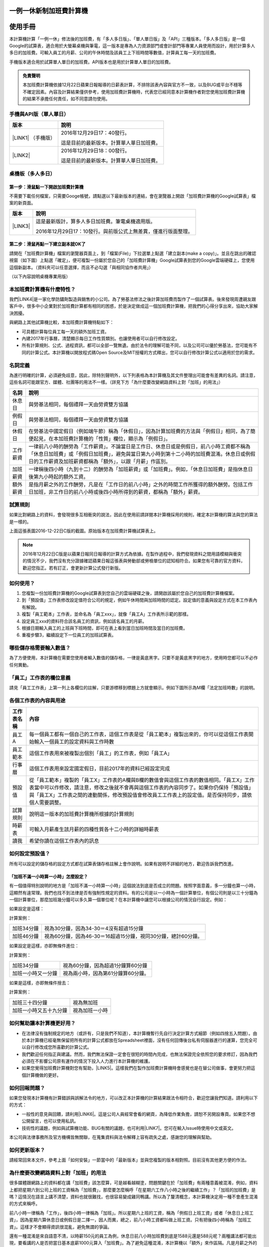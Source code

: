 
.. _h57574e4f5e306a1f6a391d2041155b23:

一例一休新制加班費計算機
************************

.. _h174fb648377959437b5c1f697c1c40:

使用手冊
********

本計算機計算「一例一休」修法後的加班費，有「多人多日版」、「單人單日版」及「API」三種版本。「多人多日版」是一個Google的試算表，適合用於大螢幕桌機與筆電，這一版本是專為人力資源部門或會計部門等專業人員使用而設計，用於計算多人多日的加班費。可輸入員工的月薪、公司的午休時間及該員工上下班時間等數值，計算員工每一天的加班費。

手機版本適合用於試算單人單日的加班費。API版本也是用於計算單人單日的加班費。


.. admonition:: 免責聲明

    本加班費計算機依據12月22日蘋果日報報導的日薪表計算，不排除該表內容與官方不一致，以及BUG或平台不穩等不確定因素。內容及計算結果僅供參考，使用加班費計算機時，代表您已經同意本計算機作者對您使用加班費計算機的結果不承擔任何責任，如不同意請勿使用。

.. _h245b1c3b7f377d3c54115be237f7b:

手機與API版（單人單日）
=======================


+----------------------+----------------------------------------+
|版本                  |說明                                    |
+======================+========================================+
|\ |LINK1|\  （手機版）|2016年12月29日17：40發行。              |
|                      |                                        |
|                      |這是目前的最新版本。計算單人單日加班費。|
+----------------------+----------------------------------------+
|\ |LINK2|\            |2016年12月29日18：00發行。              |
|                      |                                        |
|                      |這是目前的最新版本。計算單人單日加班費。|
+----------------------+----------------------------------------+

.. _h5c462122702e7cc06763134049d56:

桌機板（多人多日）
==================

.. _h56a41143b2a3f40427e7a356617232:

第一步：滑鼠點一下開啟加班費計算機
----------------------------------

不需要下載任何檔案，只需要Googe帳號，請點選以下最新版本的連結，會在瀏覽器上開啟「加班費計算機的Google試算表」檔案的新頁面。


+-----------+--------------------------------------------------------------+
|版本       |說明                                                          |
+===========+==============================================================+
|\ |LINK3|\ |這是最新版計，算多人多日加班費。筆電桌機適用版。              |
|           |                                                              |
|           |2016年12月29日17：10發行。與前版公式上無差異，僅進行版面整理。|
+-----------+--------------------------------------------------------------+

.. _h561058696e791d485b51f6c4d211a3b:

第二步：滑鼠再點一下建立副本就OK了
----------------------------------

請開在「加班費計算機」檔案的瀏覽器頁面上，到「檔案(File)」下拉選單上點選「建立副本(make a copy)」。並且在跳出的確認視窗（如下圖）上點選「確定」，便可複製一份屬於您自己的「加班費計算機」Google試算表到您的Google雲端硬碟上，您使用這個新副本。（資料夾可以任意選擇，而且不必勾選「與相同協作者共用」）

\ |IMG1|\ 

（以下內容說明桌機專業用版）

.. _h65a754d314849631d4f1770f68746b:

本加班費計算機有什麼特性？
==========================

我們\ |LINK4|\ 是一家化學防鏽劑製造與銷售的小公司。為了勞基法修法之後計算加班費而製作了一個試算表。後來發現周遭親友跟客戶中，很多中小企業對於加班費計算都有相同的困惑，於是決定做成這一個加班費計算機，把我們的心得分享出來，協助大家解決困擾。

與網路上其他試算機比較，本加班費計算機特點如下：

* 可具體計算每位員工每一天的額外加班工資。

* 內建2017年行事曆，清楚顯示每日工作性質類別。也讓使用者可以自行修改設定。

* 所有計算規則、公式、過程資訊，都可以全部一覽無遺。由於法令的理解可能不同，以及公司可以優於勞基法，您可能有不同的計算公式。本計算機以開放程式碼Open Source及MIT授權的方式釋出，您可以自行修改計算公式以適用於您的需求。

.. _h174fb648377959437b5c1f697c1c40:

名詞定義
========

為進行明確的計算，必須避免歧意，因此，除特別聲明外，以下列表格為本計算機及其文件整理出可能會有差異的名詞。請注意，這些名詞可能跟官方、媒體、社團等的用法不一樣。（詳見下方「為什麼要改變網路資料上對「加班」的用法」）


+--------+------------------------------------------------------------------------------------------------------------------------------------------------------------------------------------------------------------------------------------------------+
|名詞    |說明                                                                                                                                                                                                                                            |
+========+================================================================================================================================================================================================================================================+
|休息日  |與勞基法相同，每個禮拜一天由勞資雙方協議                                                                                                                                                                                                        |
+--------+------------------------------------------------------------------------------------------------------------------------------------------------------------------------------------------------------------------------------------------------+
|例假日  |與勞基法相同，每個禮拜一天由勞資雙方協議                                                                                                                                                                                                        |
+--------+------------------------------------------------------------------------------------------------------------------------------------------------------------------------------------------------------------------------------------------------+
|休假日  |在勞基法中國定假日（例如端午節）稱為「休假日」，因為計算加班費的方法與「例假日」相同，為了簡便起見，在本加班費計算機的「性質」欄位，顯示為「例假日」。                                                                                          |
+--------+------------------------------------------------------------------------------------------------------------------------------------------------------------------------------------------------------------------------------------------------+
|工作薪資|一律前八小時的酬勞為「工作薪資」。不論當日是工作日、休息日或是例假日，前八小時工資都不稱為「休息日加班費」或「例假日加班費」，避免與當日第九小時到第十二小時的加班費混淆。休息日或例假日的工作薪資及加班薪資都稱為「額外」，以跟「月薪」作區別。|
+--------+------------------------------------------------------------------------------------------------------------------------------------------------------------------------------------------------------------------------------------------------+
|加班薪資|一律稱後四小時（九到十二）的酬勞為「加班薪資」或「加班費」。例如，「休息日加班費」是指休息日後第九小時起的額外工資。                                                                                                                            |
+--------+------------------------------------------------------------------------------------------------------------------------------------------------------------------------------------------------------------------------------------------------+
|額外薪資|是指月薪之外的工作酬勞，凡是在「工作日的前八小時」之外的時間工作所獲得的額外酬勞。包括工作日加班，非工作日的前八小時或後四小時所得到的薪資，都稱為「額外」薪資。                                                                                |
+--------+------------------------------------------------------------------------------------------------------------------------------------------------------------------------------------------------------------------------------------------------+

.. _h174fb648377959437b5c1f697c1c40:

試算規則
========

如果比對網路上的資料，會發現很多互相衝突的說法，因此在使用前請詳閱本計算機採用的規則，確定本計算機的算法與您的算法是一樣的。

\ |IMG2|\ 

上面這張表圖2016-12-22日C版的截圖。原始版本在加班費計算機試算表上。


..  Note:: 

    2016年12月22日C版是以蘋果日報同日報導的計算方式為依據。在製作過程中，我們發現資料之間用語模糊與衝突的情況不少，我們沒有充分證據確認蘋果日報這張表與勞動部或勞檢單位的認知相符合。如果您有可靠的官方資料，歡迎您指正。若有訂正，會更新計算公式發行新版。

.. _h572187820253c7294643631303029:

如何使用？
==========

#. 您複製一份加班費計算機的Google試算表到您自己的雲端硬碟之後，請開啟該屬於您自己的加班費計算機檔案。

#. 到「預設值」工作表修改設定值符合公司的規定，例如午休時間與加班時間的認定。設定值的意義與設定方式在本工作表內有解說。

#. 複製「員工範本」工作表，並命名為「員工xxx」，就像「員工A」工作表所示範的那樣。

#. 設定員工xxx的資料符合該名員工的資訊，例如該名員工的月薪。

#. 根據日期輸入員工的上班與下班時間，即可在表上看到當日加班時間及當日的加班費。

#. 重複步驟3，繼續設定下一位員工的加班試算表。

\ |IMG3|\ 

\ |IMG4|\ 

.. _h57574e4f5e306a1f6a391d2041155b23:

哪些儲存格需要輸入數值？
========================

為了方便使用，本計算機在需要您使用者輸入數值的儲存格，一律是黃底黑字。只要不是黃底黑字的地方，使用時您都可以不必作任何異動。

\ |IMG5|\ 

.. _h57574e4f5e306a1f6a391d2041155b23:

「員工」工作表的欄位意義
========================

請見「員工工作表」上第一列上各欄位的註解，只要游標移到標題上方就會顯示。例如下圖所示為M欄「法定加班時數」的說明。

\ |IMG6|\ 

.. _h106d6a60386b4471802c17574203f54:

各個工作表的內容與用途
======================

\ |IMG7|\ 


+----------+-------------------------------------------------------------------------------------------------------------------------------------------------------------------------------------------------------------------------------------------------------------------------------------------+
|工作表名稱|內容                                                                                                                                                                                                                                                                                       |
+==========+===========================================================================================================================================================================================================================================================================================+
|員工A     |每一個員工都有一個自己的工作表，這個工作表是從「員工範本」複製出來的，你可以從這個工作表開始輸入一個員工的設定資料與工作時數                                                                                                                                                               |
+----------+-------------------------------------------------------------------------------------------------------------------------------------------------------------------------------------------------------------------------------------------------------------------------------------------+
|員工範本  |這個工作表用來被複製出個別「員工」的工作表，例如「員工A」                                                                                                                                                                                                                                  |
+----------+-------------------------------------------------------------------------------------------------------------------------------------------------------------------------------------------------------------------------------------------------------------------------------------------+
|行事曆    |這個工作表用來設定國定假日，目前2017年的資料已經設定完成                                                                                                                                                                                                                                   |
+----------+-------------------------------------------------------------------------------------------------------------------------------------------------------------------------------------------------------------------------------------------------------------------------------------------+
|預設值    |從「員工範本」複製的「員工X」工作表的A欄與B欄的數值會與這個工作表的數值相同。「員工X」工作表當中可以作修改，請注意，修改之後就不會再與這個工作表的內容同步了。如果你仍保持「預設值」與「員工X」工作表之間的連動關係，修改預設值會修改員工工作表上的設定值。是否保持同步，請依個人需要調整。|
+----------+-------------------------------------------------------------------------------------------------------------------------------------------------------------------------------------------------------------------------------------------------------------------------------------------+
|試算規則  |說明這一版本的加班費計算機所根據的計算規則                                                                                                                                                                                                                                                 |
+----------+-------------------------------------------------------------------------------------------------------------------------------------------------------------------------------------------------------------------------------------------------------------------------------------------+
|時薪表    |可輸入月薪產生該月薪的四種性質各十二小時的詳細時薪表                                                                                                                                                                                                                                       |
+----------+-------------------------------------------------------------------------------------------------------------------------------------------------------------------------------------------------------------------------------------------------------------------------------------------+
|讀我      |希望你讀在這個工作表內的訊息                                                                                                                                                                                                                                                               |
+----------+-------------------------------------------------------------------------------------------------------------------------------------------------------------------------------------------------------------------------------------------------------------------------------------------+

.. _h507524361a55b2f195d763e73767f36:

如何設定預設值？
================

所有可以設定的儲存格的設定方式都在試算表儲存格註解上會作說明。如果有說明不詳細的地方，歡迎告訴我們改進。

.. _h6a54293d7e5e2869d6d657639102828:

「加班不滿一小時算一小時」怎麼設定？
------------------------------------

有一個值得特別說明的地方是「加班不滿一小時算一小時」這個說法到底是否成立的問題。按照字面意義，多一分鐘也算一小時，這顯然有違常理。我們也找不到法律是否有強制性規定的資料。有的公司是以一小時為一個計算單位，有個公司則是以三十分鐘為一個計算單位，那麼加班幾分鐘可以多久算一個單位呢？在本計算機中讓您可以根據公司的情況自行設定。例如：

如果設定是這樣：

\ |IMG8|\ 

計算案例：


+----------+-------------------------------------------------------------+
|加班34分鐘|視為30分鐘，因為34-30＝4沒有超過15分鐘                       |
+----------+-------------------------------------------------------------+
|加班46分鐘|視為60分鐘，因為46-30＝16超過15分鐘，視同30分鐘，總計60分鐘。|
+----------+-------------------------------------------------------------+

如果設定是這樣，亦即無條件進位：

\ |IMG9|\ 

計算案例：

+------------------+----------------------------------+
|加班34分鐘        |視為60分鐘，因為超過1分鐘算60分鐘 |
+------------------+----------------------------------+
|加班一小時又一分鐘|視為兩小時，因為第61分鐘算60分鐘。|
+------------------+----------------------------------+

如果是這樣，亦即無條件捨去：

\ |IMG10|\ 

計算案例：

+----------------------+--------------+
|加班三十四分鐘        |視為無加班    |
+----------------------+--------------+
|加班一小時又五十九分鐘|視為加班一小時|
+----------------------+--------------+

.. _h65a754d314849631d4f1770f68746b:

如何幫助讓本計算機更好用？
==========================

* 在法律沒有強制規定的地方（或許有，只是我們不知道），本計算機暫行先自行決定計算方式細節（例如四捨五入問題）。由於本計算機已經毫無保留把所有的計算公式都放在Spreadsheet裡面，沒有任何回傳後台私有伺服器進行的運算，您完全可以自行修改成您所喜歡的計算公式。

* 我們歡迎任何指正與建議。然而，我們無法保證一定會在很短的時間內完成，也無法保證完全依照您的要求修訂，因為我們必須在不影響公司原有運作的情況下投入人力進行本計算機的維護。

* 如果您覺得加班費計算機對您有幫助，\ |LINK5|\ 。這樣我們在製作加班費計算機時會感覺也是在替公司做事，會更努力把這個計算機做的更好。\ |IMG11|\ 

.. _h68017771fa7c85ef23567fe7b5a:

如何回報問題？
==============

如果您發現本計算機有計算錯誤與誤解法令的地方，可以改正本計算機的計算結果跟法令相符合，歡迎您讓我們知道。請利用以下的方式：

* 一般性的意見與回饋，請利用\ |LINK6|\ 。這是公司人員經常會看的網頁，為降低作業負擔，請恕不另開設專頁。如果您不想公開留言，也可以使用私訊。

* 技術性的議題，例如與試算機功能、BUG有關的議題，也可利用\ |LINK7|\ 。您可在輸入Issue時使用中文或英文。

本公司與法律事務所及官方機構皆無關聯，在蒐集資料與法令解釋上容有疏失之處，感謝您的理解與幫助。

.. _h68017771fa7c85ef23567fe7b5a:

如何更新版本？
==============

請經常回來本文件，參考上面「如何安裝」一節當中的「最新版本」並與您複製的版本相對照。目前沒有其他更方便的作法。

.. _h417737732f18171e7b3f2567d12025:

為什麼要改變網路資料上對「加班」的用法
======================================

很多媒體跟網路上的資料都在講「加班費」該怎麼算，可是越看越糊塗，問題關鍵在於「加班費」有兩種意義被混淆，例如，資料上都把星期六到公司上班的工資稱為「加班費」，那麼要怎麼稱呼「在星期六工作八小時之後的繼續工作」？「加班的加班費」是嗎？這情況在語言上講不清楚，資料也就很難找，也很容易變成雞同鴨講。所以為了釐清概念，本計算機決定用一種不會產生混淆的方式來稱呼。

前八小時一律稱為「工作」，後四小時一律稱為「加班」。所以星期六上班的工資，稱為「例假日上班工資」或者「休息日上班工資」，因為星期六算休息日或例假日是二擇一，因人而異，總之，前八小時工資都叫做上班工資。只有把後四小時稱為「加班工資」。這樣才不會顯得資訊很混亂，避免無謂的爭論。

還有一種混淆是來自語意不清，以時薪150元的員工為例，休息日前八小時加班費到底是1588元還是588元呢？兩種講法都可能出現，要看講的人是否把當日基本底薪1000元算入「加班費」。為了避免這種混淆，本計算機以「額外」來作區隔。凡是月薪之外的所得，都稱為「額外」。

那麼勞基法怎麼說呢？勞基法上用「延長工時」這種名詞，到底「延長工時」跟日常用語「加班」是否一模一樣？這很難講，我們不敢確定（如果一樣，為何不直接用「加班」？）。因為不是使用日常用語，如果用法律名稱，像我們這種門外漢恐怕只會越看越不知所云，所以本計算機不採用正式的法律用語（事實上我們也沒能找到資料，可以知道法律上對於前面所說的各種「加班費」的用詞與語意混亂上有什麼決定性的用法）。

.. _h174fb648377959437b5c1f697c1c40:

版本紀錄
========


+-------------------------+----------------+----------------------------------+
|版本名稱                 |改版時間        |說明                              |
+=========================+================+==================================+
|手機版 2016年12月28日    |2016/12/28 15:00|* 修正例假日與休假日前八小時為1200|
|                         |                |                                  |
|                         |                |* 目前最新版                      |
+-------------------------+----------------+----------------------------------+
|手機版 2016年12月26日    |2016/12/26 19:30|* 修正例假日與休假日前八小時為2400|
|                         |                |                                  |
|                         |                |* 已卸除                          |
+-------------------------+----------------+----------------------------------+
|桌機板 2016年12月26日B1版|2016/12/29 17:10|* 目前最新版                      |
|                         |                |                                  |
|                         |                |* 版面清理；沒有修改公式          |
+-------------------------+----------------+----------------------------------+
|桌機板 2016年12月26日B版 |2016/12/28 15:00|* 修正例假日與休假日前八小時為1200|
+-------------------------+----------------+----------------------------------+
|桌機板 2016年12月26日A版 |2016/12/26 19:30|* 增加第二休息時段（晚餐）        |
|                         |                |                                  |
|                         |                |* 修正例假日與休假日前八小時為2400|
|                         |                |                                  |
|                         |                |* 已卸除                          |
+-------------------------+----------------+----------------------------------+
|桌機板 2016年12月22日C3版|2016/12/28 15:00|* 修正例假日與休假日前八小時為2400|
|                         |                |                                  |
|                         |                |* 已不再維護，不建議使用          |
+-------------------------+----------------+----------------------------------+
|桌機板 2016年12月22日C2版|2016/12/26 19:30|* 修正休息日前四小時為900         |
|                         |                |                                  |
|                         |                |* 已卸除                          |
+-------------------------+----------------+----------------------------------+

.. _h2c1d74277104e41780968148427e:




.. _h174fb648377959437b5c1f697c1c40:

參考資料
========

這裡所列的是我們製作本計算機過程中透過Google搜尋得到的網頁資料及研讀後的註記。搜尋日期約在2016年12月9到日16日之間。(也許我們在備註描述文字上有點哀怨，我們非常感謝這些網路資料所有的提供者，雖然資料或許有些令我們疑惑之處，然而如果沒有這些資料，我們無法拼湊出更接近全貌的認知以完成這個加班費計算機)

+------------------------------+----------------------------------------------------------------------------------------------------------------------------------------------------------------------------------------------------------------------------------------------------------------------------------------------------------------------------------------------------------------------------------------------------------------------------------------------------------------------------------------------------------------------------------------------------------------------------------------------------------+
|連結                          |備註                                                                                                                                                                                                                                                                                                                                                                                                                                                                                                                                                                                                      |
+==============================+==========================================================================================================================================================================================================================================================================================================================================================================================================================================================================================================================================================================================================+
|\ |LINK8|\                    |                                                                                                                                                                                                                                                                                                                                                                                                                                                                                                                                                                                                          |
+------------------------------+----------------------------------------------------------------------------------------------------------------------------------------------------------------------------------------------------------------------------------------------------------------------------------------------------------------------------------------------------------------------------------------------------------------------------------------------------------------------------------------------------------------------------------------------------------------------------------------------------------+
|\ |LINK9|\                    |這個系統上使用的詞彙是「週休二日」而不是「一例一休」這種常見的說法。目前關於休息日工資算法有很多講法，本計算機以此網站為準。因為這個網站使用「額外工資」的文字，感覺比較明確。                                                                                                                                                                                                                                                                                                                                                                                                                            |
|                              |                                                                                                                                                                                                                                                                                                                                                                                                                                                                                                                                                                                                          |
|                              |這個試算機的問題是有點簡要，似乎主要是為了宣導用途，\ |LINK10|\ 。細節問題無法透過這個試算機得到解答。例如，超時1分鐘算1小時嗎？不滿一小時，是否算一小時呢？                                                                                                                                                                                                                                                                                                                                                                                                                                              |
|                              |                                                                                                                                                                                                                                                                                                                                                                                                                                                                                                                                                                                                          |
|                              |2016年12月16日更新：本日勞動部推出新的版本。從三個版本比較改成兩個版本，原來「週休二日」已經改成「現成版本」，前一版本的混淆問題已經有所改善。但仍屬於比較性質。                                                                                                                                                                                                                                                                                                                                                                                                                                          |
+------------------------------+----------------------------------------------------------------------------------------------------------------------------------------------------------------------------------------------------------------------------------------------------------------------------------------------------------------------------------------------------------------------------------------------------------------------------------------------------------------------------------------------------------------------------------------------------------------------------------------------------------+
|\ |LINK11|\                   |這系統提供三種類型：平常、 休假日(含特休)、例假日。然而沒有「休息日」，而且把特休算為「休假日」，休假日在新制中算是「例假日」。這不禁令人疑惑，到底休假日是不是例假日，如果不一樣，特休算哪一種，光是在這個地方我們越看越混淆。（附圖二）                                                                                                                                                                                                                                                                                                                                                                 |
|                              |                                                                                                                                                                                                                                                                                                                                                                                                                                                                                                                                                                                                          |
|                              |我們以月薪3600，2016/12/10星期六工作八小時為例， 休假日(含特休)、例假日兩種項目，算出來的都是1200。跟勞動部試算比較，不是「週休二日（一例一休）」也不是「舊制」而是沒通過的「兩例假草案」一樣。                                                                                                                                                                                                                                                                                                                                                                                                           |
|                              |                                                                                                                                                                                                                                                                                                                                                                                                                                                                                                                                                                                                          |
|                              |不知道到底這個試算系統是哪一制，或者台中市有自己的規定？                                                                                                                                                                                                                                                                                                                                                                                                                                                                                                                                                  |
+------------------------------+----------------------------------------------------------------------------------------------------------------------------------------------------------------------------------------------------------------------------------------------------------------------------------------------------------------------------------------------------------------------------------------------------------------------------------------------------------------------------------------------------------------------------------------------------------------------------------------------------------+
|\ |LINK12|\                   |與台中市政府勞動局提供的試算機似乎是同一版本（附圖二）。問題相同。                                                                                                                                                                                                                                                                                                                                                                                                                                                                                                                                        |
|                              |                                                                                                                                                                                                                                                                                                                                                                                                                                                                                                                                                                                                          |
|                              |但是，台北市政府的版本比台中市政府版本多一個中秋節的範例（附圖三），使用的算法是「例假日」的算法，在這裡我們看到一個「例假日加班」的案例，以此案例並沒有力安會計師事務所所說的「兩倍」。到底這個計算器沒有更新，還是力安會計師事務所弄錯了呢，不可得知。                                                                                                                                                                                                                                                                                                                                                  |
|                              |                                                                                                                                                                                                                                                                                                                                                                                                                                                                                                                                                                                                          |
|                              |2016年12月16日更新：以勞動部的新試算系統為準，確認例假日加班兩倍時薪的作法才是正確的，也就是說力安會計師事務的網頁算法是對的。那麼對於台北市政府的中秋節試算案例，有兩種可能的情況，（一）台北市勞動局的試算案例是錯誤的，或者，（二）表示我們對於計算工資時「國定假日＝休假日＝例假日」的認知是錯誤的。                                                                                                                                                                                                                                                                                                  |
+------------------------------+----------------------------------------------------------------------------------------------------------------------------------------------------------------------------------------------------------------------------------------------------------------------------------------------------------------------------------------------------------------------------------------------------------------------------------------------------------------------------------------------------------------------------------------------------------------------------------------------------------+
|\ |LINK13|\                   |報導上說「休息日只要徵得勞工同意就可上班；不過僱主須付加班費，除原本工資外，加班頭2小時各可再獲1又1/3（即4/3）加班費，2小時之後可獲得1又2/3（即5/3）加班費，且一次至少發給4小時，不滿1小時也要發4小時，等於若勞工休息日加班1小時，可獲6小時加班費。」                                                                                                                                                                                                                                                                                                                                                     |
|                              |                                                                                                                                                                                                                                                                                                                                                                                                                                                                                                                                                                                                          |
|                              |六倍怎麼算出來的內文沒講？猜是指當天只做五個小時的話，第五小時雖然只有一小時，要算四小時，於是效益是 5/3 \* 4 = 6.67。                                                                                                                                                                                                                                                                                                                                                                                                                                                                                    |
|                              |                                                                                                                                                                                                                                                                                                                                                                                                                                                                                                                                                                                                          |
|                              |在這篇報導後面有休息日加班的試算，表示新制加班費是1900，比舊制700為優。按其文意，1900尚不包括當日薪資1200。換言之，當日總所得為3100。這一講法又跟力安會計師事務所的算法發生衝突。                                                                                                                                                                                                                                                                                                                                                                                                                         |
+------------------------------+----------------------------------------------------------------------------------------------------------------------------------------------------------------------------------------------------------------------------------------------------------------------------------------------------------------------------------------------------------------------------------------------------------------------------------------------------------------------------------------------------------------------------------------------------------------------------------------------------------+
|\ |LINK14|\ (Now News)        |這篇報導出現休息日加班不足12小時算12小時的說法，但沒說休假日與例假日比照辦理。                                                                                                                                                                                                                                                                                                                                                                                                                                                                                                                            |
|                              |                                                                                                                                                                                                                                                                                                                                                                                                                                                                                                                                                                                                          |
|                              |2016年12月15日更新：根據報導，蔣萬興立法委員追問勞動部關於休息日加班費的計算問題，勞動部確認「加班不足12小時算12小時的說法」正確。這篇報導是我們所蒐集的資料中事前唯一有這項報導的媒體。                                                                                                                                                                                                                                                                                                                                                                                                                  |
+------------------------------+----------------------------------------------------------------------------------------------------------------------------------------------------------------------------------------------------------------------------------------------------------------------------------------------------------------------------------------------------------------------------------------------------------------------------------------------------------------------------------------------------------------------------------------------------------------------------------------------------------+
|\ |LINK15|\ (力安會計師事務所)|休息日工作時段薪資怎麼算？這篇的算法是不包括當日工資，因為當日工資已經包含在月薪中。但是這一說法與蘋果日報的報導及勞動部的試算機相衝突。                                                                                                                                                                                                                                                                                                                                                                                                                                                                  |
|                              |                                                                                                                                                                                                                                                                                                                                                                                                                                                                                                                                                                                                          |
|                              |例假日加班薪資怎麼算？這篇的算法（在示範案例中）是工時的兩倍，而不是平常工作日的4/3。這跟冰與火的世界部落格上引用的勞動部解釋函說法不一樣。                                                                                                                                                                                                                                                                                                                                                                                                                                                               |
|                              |                                                                                                                                                                                                                                                                                                                                                                                                                                                                                                                                                                                                          |
|                              |2016年12月16日更新：以勞動部的新試算系統為準，確認例假日加班兩倍時薪的作法才是正確的。                                                                                                                                                                                                                                                                                                                                                                                                                                                                                                                    |
|                              |                                                                                                                                                                                                                                                                                                                                                                                                                                                                                                                                                                                                          |
|                              |2016年12月22日更新：今天蘋果日報出現試算表，休假日加班沒有兩倍時薪                                                                                                                                                                                                                                                                                                                                                                                                                                                                                                                                        |
+------------------------------+----------------------------------------------------------------------------------------------------------------------------------------------------------------------------------------------------------------------------------------------------------------------------------------------------------------------------------------------------------------------------------------------------------------------------------------------------------------------------------------------------------------------------------------------------------------------------------------------------------+
|\ |LINK16|\                   |例假日（內文舉端午節為例）加班薪資怎麼算？這篇的算法與平常工作日相同。與力安會計師事務所的算法不同。內文引用「行政院勞工委員會87年9月14日台(87)勞動二字第39675號函」，說明例假日超過八小時部分比照勞基法24條，本計算機目前採用這種算法。不過這篇文章中有個小問題是案例的加總算錯了，應該是2167，而不是2267。                                                                                                                                                                                                                                                                                              |
+------------------------------+----------------------------------------------------------------------------------------------------------------------------------------------------------------------------------------------------------------------------------------------------------------------------------------------------------------------------------------------------------------------------------------------------------------------------------------------------------------------------------------------------------------------------------------------------------------------------------------------------------+
|\ |LINK17|\                   |跟蘋果日報的內容雷同，但更簡略。                                                                                                                                                                                                                                                                                                                                                                                                                                                                                                                                                                          |
+------------------------------+----------------------------------------------------------------------------------------------------------------------------------------------------------------------------------------------------------------------------------------------------------------------------------------------------------------------------------------------------------------------------------------------------------------------------------------------------------------------------------------------------------------------------------------------------------------------------------------------------------+
|\ |LINK18|\                   |這系統沒有列出發問跟回答的時間，由於法律條文是有時間性的，我們無法從這網頁資料找到參考價值的資訊。                                                                                                                                                                                                                                                                                                                                                                                                                                                                                                        |
+------------------------------+----------------------------------------------------------------------------------------------------------------------------------------------------------------------------------------------------------------------------------------------------------------------------------------------------------------------------------------------------------------------------------------------------------------------------------------------------------------------------------------------------------------------------------------------------------------------------------------------------------+
|\ |LINK19|\ （東森新聞）      |我們覺得這則報導是媒體報導中比較詳細的，至少有張圖表。本則報導關於休息日的算法也是採取額外再增加一日薪的版本，與勞動部試算機相同，而與力安會計師事務所的版本不一樣。                                                                                                                                                                                                                                                                                                                                                                                                                                      |
+------------------------------+----------------------------------------------------------------------------------------------------------------------------------------------------------------------------------------------------------------------------------------------------------------------------------------------------------------------------------------------------------------------------------------------------------------------------------------------------------------------------------------------------------------------------------------------------------------------------------------------------------+
|\ |LINK20|\                   |在這則新聞中，關於休息日的工資採取的也是多數的看法，只是顯然把「休假日」與「休息日」搞混了。題目中的休假日應該是休息日。                                                                                                                                                                                                                                                                                                                                                                                                                                                                                  |
+------------------------------+----------------------------------------------------------------------------------------------------------------------------------------------------------------------------------------------------------------------------------------------------------------------------------------------------------------------------------------------------------------------------------------------------------------------------------------------------------------------------------------------------------------------------------------------------------------------------------------------------------+
|\ |LINK21|\                   |在這篇報導中出現一個別人沒有的「輪休日」，但又括號「現行規定」，意思似乎是與新制不同可以忽略。可是，算法跟「勞工新制下之加班費計算」力安會計師事務所的版本相同。到底是怎麼回事？不知道，有點困惑。                                                                                                                                                                                                                                                                                                                                                                                                        |
+------------------------------+----------------------------------------------------------------------------------------------------------------------------------------------------------------------------------------------------------------------------------------------------------------------------------------------------------------------------------------------------------------------------------------------------------------------------------------------------------------------------------------------------------------------------------------------------------------------------------------------------------+
|\ |LINK22|\                   |這篇報導跟上則自由時報的報導各有一張圖表，這兩張算是比較清楚明確的圖表。                                                                                                                                                                                                                                                                                                                                                                                                                                                                                                                                  |
+------------------------------+----------------------------------------------------------------------------------------------------------------------------------------------------------------------------------------------------------------------------------------------------------------------------------------------------------------------------------------------------------------------------------------------------------------------------------------------------------------------------------------------------------------------------------------------------------------------------------------------------------+
|\ |LINK23|\                   |「加班不滿一小時到底要不要算一小時？」這個問題仍無明確資料，這則連結是公務員的算法，照此要點公務員是一律不算（支給標準第二點）。                                                                                                                                                                                                                                                                                                                                                                                                                                                                          |
+------------------------------+----------------------------------------------------------------------------------------------------------------------------------------------------------------------------------------------------------------------------------------------------------------------------------------------------------------------------------------------------------------------------------------------------------------------------------------------------------------------------------------------------------------------------------------------------------------------------------------------------------+
|\ |LINK24|\ （中國時報）      |關於休息日加班的計算方式，12月15日終於有比較明確的報導，根據報導，勞動部確實認為休息日加班不滿12小時應算12小時。                                                                                                                                                                                                                                                                                                                                                                                                                                                                                          |
|                              |                                                                                                                                                                                                                                                                                                                                                                                                                                                                                                                                                                                                          |
|                              |2016年12月22日補記：今天我們發現勞動部試算機改了。在此之前，休息日加班9小時，得到的額外薪資是2900，與本則報導相同。但現在得到的結果是3500，與本則報導中的蔣委員的算法相同為3500，也就是加上4小時時薪600元的結果。但是，報導中說，勞動部的2900沒算錯，可是卻又改了試算機，那麼休息日工作九小時，到底當天工資應該是 1200＋2900 = 4100，還是 1200＋3500 ＝4700 呢？又令我們又陷入混淆了。                                                                                                                                                                                                                    |
+------------------------------+----------------------------------------------------------------------------------------------------------------------------------------------------------------------------------------------------------------------------------------------------------------------------------------------------------------------------------------------------------------------------------------------------------------------------------------------------------------------------------------------------------------------------------------------------------------------------------------------------------+
|\ |LINK25|\                   |2016年12月22日：本則報導的附表是所有資料中最詳盡的，卻也令我們陷入極度的混淆。因為這張表有兩個地方與我們之前到處蒐集來的資料推敲的結果，有兩個地方不一樣。一個是休假日加班的問題，此表與上一則中時報導中蔣萬安委員的算法相同，但於勞動部原本的試算表不同，又與勞動部修改後的試算表相同，於是原本打算靜觀其變，因此則報導而決定改用這一種算法。第二個地方是休假日（國定假日、特休）的加班費，原本我們以為都跟「例假日」一樣，本表卻是前八小時與例假日一樣，後四小時與平常日一樣。我們又再次檢視勞動部的試算表，發現勞動部的試算表並沒有提供「休假日」只有「例假日」。最後我們決定把計算公式修成跟本表一致。|
+------------------------------+----------------------------------------------------------------------------------------------------------------------------------------------------------------------------------------------------------------------------------------------------------------------------------------------------------------------------------------------------------------------------------------------------------------------------------------------------------------------------------------------------------------------------------------------------------------------------------------------------------+

附圖一：力安會計師事務所例假日加班的算法(這是正確的例假日算法）

\ |IMG12|\ 

附圖二：台北市與台中市政府勞工局提供，有點令人疑惑的試算表（沒有休息日的算法）。

\ |IMG13|\ 

附圖三：台北市政府例假日加班的範例（有點令人疑惑的範例）

\ |IMG14|\ 

附圖四：與圖三相同的薪資，勞動部的試算系統試算結果是1,540

\ |IMG15|\ 

附圖五：附圖四是我們在2016/12/16-22日之間從勞動部試算系統截圖的版本，今2016/12/28日15：30 我們發現勞動部的試算系統的結果又變了。（為了縮短圖形長度，附圖四有修掉無用的部分，附圖五為了保持原狀，中間無用的部分沒有修除）

\ |IMG16|\ 

.. bottom of content


.. |LINK1| raw:: html

    <a href="https://goo.gl/QSHQjN" target="_blank">2016年12月29日</a>

.. |LINK2| raw:: html

    <a href="http://neusauber.readthedocs.io/en/latest/projects/apidoc.html" target="_blank">20161229（API版使用說明）</a>

.. |LINK3| raw:: html

    <a href="https://goo.gl/21FQKg" target="_blank">2016年12月26日B1版</a>

.. |LINK4| raw:: html

    <a href="https://goo.gl/RMwIka" target="_blank">意杰國際</a>

.. |LINK5| raw:: html

    <a href="https://goo.gl/TLq35w" target="_blank">也請您幫助我們將公司的產品資訊轉告貴公司的總務人員</a>

.. |LINK6| raw:: html

    <a href="https://www.facebook.com/neusauber" target="_blank">本公司的FB粉絲頁</a>

.. |LINK7| raw:: html

    <a href="https://github.com/rexiap/neusauber/issues" target="_blank">本計算機在Github上的Issue Tracker</a>

.. |LINK8| raw:: html

    <a href="http://law.moj.gov.tw/LawClass/LawAll.aspx?PCode=N0030001" target="_blank">勞基法</a>

.. |LINK9| raw:: html

    <a href="http://labweb.mol.gov.tw/index_2.html#monthlyPay=36000&regularDayOffWorkReason=disaster&workhours=8%2C8%2C8%2C8%2C8%2C8%2C0" target="_blank">勞動部試算系統</a>

.. |LINK10| raw:: html

    <a href="http://www.cna.com.tw/news/firstnews/201607210047-1.aspx" target="_blank">根據報導這個試算機是從gov改過來的</a>

.. |LINK11| raw:: html

    <a href="http://www.labor.taichung.gov.tw/sp.asp?xdurl=superXD/labor/overTimePayCalculate.asp&ctNode=3945&mp=117010&icuitem=1376995" target="_blank">台中市政府勞動局提供的試算</a>

.. |LINK12| raw:: html

    <a href="http://web2.bola.taipei/cutweb/a2.asp" target="_blank">台北市政府勞動局提供的試算</a>

.. |LINK13| raw:: html

    <a href="http://www.appledaily.com.tw/appledaily/article/headline/20160629/37287841/" target="_blank">休息日加班 最高1小時領6倍薪（蘋果日報）</a>

.. |LINK14| raw:: html

    <a href="http://www.nownews.com/n/2016/06/29/2151374" target="_blank">行政院擬新制　一例一休加班費這樣算</a>

.. |LINK15| raw:: html

    <a href="http://eehscpafirm.com/practical-analysis/75..." target="_blank">勞工新制下之加班費計算</a>

.. |LINK16| raw:: html

    <a href="http://53973000.blogspot.tw/2014/12/blog-post_11.html" target="_blank">冰與火的世界部落格</a>

.. |LINK17| raw:: html

    <a href="http://news.tvbs.com.tw/politics/661360" target="_blank">一例一休加班費大躍進！做1小時可領6小時薪水（TVBS）</a>

.. |LINK18| raw:: html

    <a href="https://tw.answers.yahoo.com/question/index?qid=20071026000010KK02166" target="_blank">加班未滿1小時要怎麼計算薪資?(Yahoo 知識+)</a>

.. |LINK19| raw:: html

    <a href="http://news.ebc.net.tw/news.php?nid=45008" target="_blank">「一例一休」加班費怎麼算？一張圖告訴你</a>

.. |LINK20| raw:: html

    <a href="http://a.udn.com/focus/2016/07/10/23032/index.html" target="_blank">5題讓你搞懂「一例一休」在談什麼（聯合報）</a>

.. |LINK21| raw:: html

    <a href="http://news.ltn.com.tw/photo/focus/paper/695944" target="_blank">新版加班費有4種 後遺症不少（自由時報）</a>

.. |LINK22| raw:: html

    <a href="http://www.setn.com/News.aspx?NewsID=205649" target="_blank">勞工必看！「一例一休」4種加班費怎麼算（三立新聞）</a>

.. |LINK23| raw:: html

    <a href="http://weblaw.exam.gov.tw/LawArticle.aspx?LawID=J060242004" target="_blank">行政院人事行政總處加班及加班費支給要點(103/3/23)</a>

.. |LINK24| raw:: html

    <a href="http://www.chinatimes.com/realtimenews/20161215003054-260405" target="_blank">休息日第9小時加班費？ 勞動部：不加發時薪</a>

.. |LINK25| raw:: html

    <a href="http://www.appledaily.com.tw/appledaily/article/headline/20161222/37493704" target="_blank">措手不及 一例一休突提前 明起加班費變多（蘋果日報）</a>


.. |IMG1| image:: static/overtimepaycal_1.png
   :height: 328 px
   :width: 345 px

.. |IMG2| image:: static/overtimepaycal_2.png
   :height: 446 px
   :width: 697 px

.. |IMG3| image:: static/overtimepaycal_3.png
   :height: 148 px
   :width: 478 px

.. |IMG4| image:: static/overtimepaycal_4.png
   :height: 238 px
   :width: 504 px

.. |IMG5| image:: static/overtimepaycal_5.png
   :height: 132 px
   :width: 412 px

.. |IMG6| image:: static/overtimepaycal_6.png
   :height: 117 px
   :width: 509 px

.. |IMG7| image:: static/overtimepaycal_7.png
   :height: 45 px
   :width: 518 px

.. |IMG8| image:: static/overtimepaycal_8.png
   :height: 49 px
   :width: 257 px

.. |IMG9| image:: static/overtimepaycal_9.png
   :height: 45 px
   :width: 257 px

.. |IMG10| image:: static/overtimepaycal_10.png
   :height: 44 px
   :width: 257 px

.. |IMG11| image:: static/overtimepaycal_11.png
   :height: 44 px
   :width: 52 px

.. |IMG12| image:: static/overtimepaycal_12.png
   :height: 58 px
   :width: 697 px

.. |IMG13| image:: static/overtimepaycal_13.png
   :height: 208 px
   :width: 697 px

.. |IMG14| image:: static/overtimepaycal_14.png
   :height: 185 px
   :width: 697 px

.. |IMG15| image:: static/overtimepaycal_15.png
   :height: 498 px
   :width: 552 px

.. |IMG16| image:: static/overtimepaycal_16.png
   :height: 612 px
   :width: 570 px
